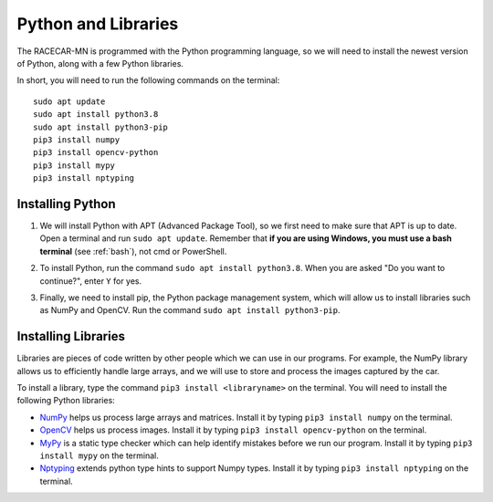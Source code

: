 .. _python:

Python and Libraries
====================

The RACECAR-MN is programmed with the Python programming language, so we will need to install the newest version of Python, along with a few Python libraries.

In short, you will need to run the following commands on the terminal: ::

  sudo apt update
  sudo apt install python3.8
  sudo apt install python3-pip
  pip3 install numpy
  pip3 install opencv-python
  pip3 install mypy
  pip3 install nptyping

Installing Python
"""""""""""""""""

1. We will install Python with APT (Advanced Package Tool), so we first need to make sure that APT is up to date.  Open a terminal and run ``sudo apt update``.  Remember that **if you are using Windows, you must use a bash terminal** (see :ref:`bash`), not cmd or PowerShell.

.. image:: /assets/img/computerSetup/Python1.*
  :width: 100%
  :align: center

2. To install Python, run the command ``sudo apt install python3.8``.  When you are asked "Do you want to continue?", enter ``Y`` for yes.

.. image:: /assets/img/computerSetup/Python2.*
  :width: 100%
  :align: center

3. Finally, we need to install pip, the Python package management system, which will allow us to install libraries such as NumPy and OpenCV.  Run the command ``sudo apt install python3-pip``.

.. image:: /assets/img/computerSetup/Python3.*
  :width: 100%
  :align: center


Installing Libraries
""""""""""""""""""""

Libraries are pieces of code written by other people which we can use in our programs.  For example, the NumPy library allows us to efficiently handle large arrays, and we will use to store and process the images captured by the car.

To install a library, type the command ``pip3 install <libraryname>`` on the terminal. You will need to install the following Python libraries:

* `NumPy <https://numpy.org/>`_ helps us process large arrays and matrices.  Install it by typing ``pip3 install numpy`` on the terminal.
* `OpenCV <https://opencv.org/>`_ helps us process images.  Install it by typing ``pip3 install opencv-python`` on the terminal.
* `MyPy <http://mypy-lang.org/>`_ is a static type checker which can help identify mistakes before we run our program.  Install it by typing ``pip3 install mypy`` on the terminal.
* `Nptyping <https://pypi.org/project/nptyping/>`_ extends python type hints to support Numpy types.  Install it by typing ``pip3 install nptyping`` on the terminal.

.. image:: /assets/img/computerSetup/Python4.*
  :width: 100%
  :align: center
